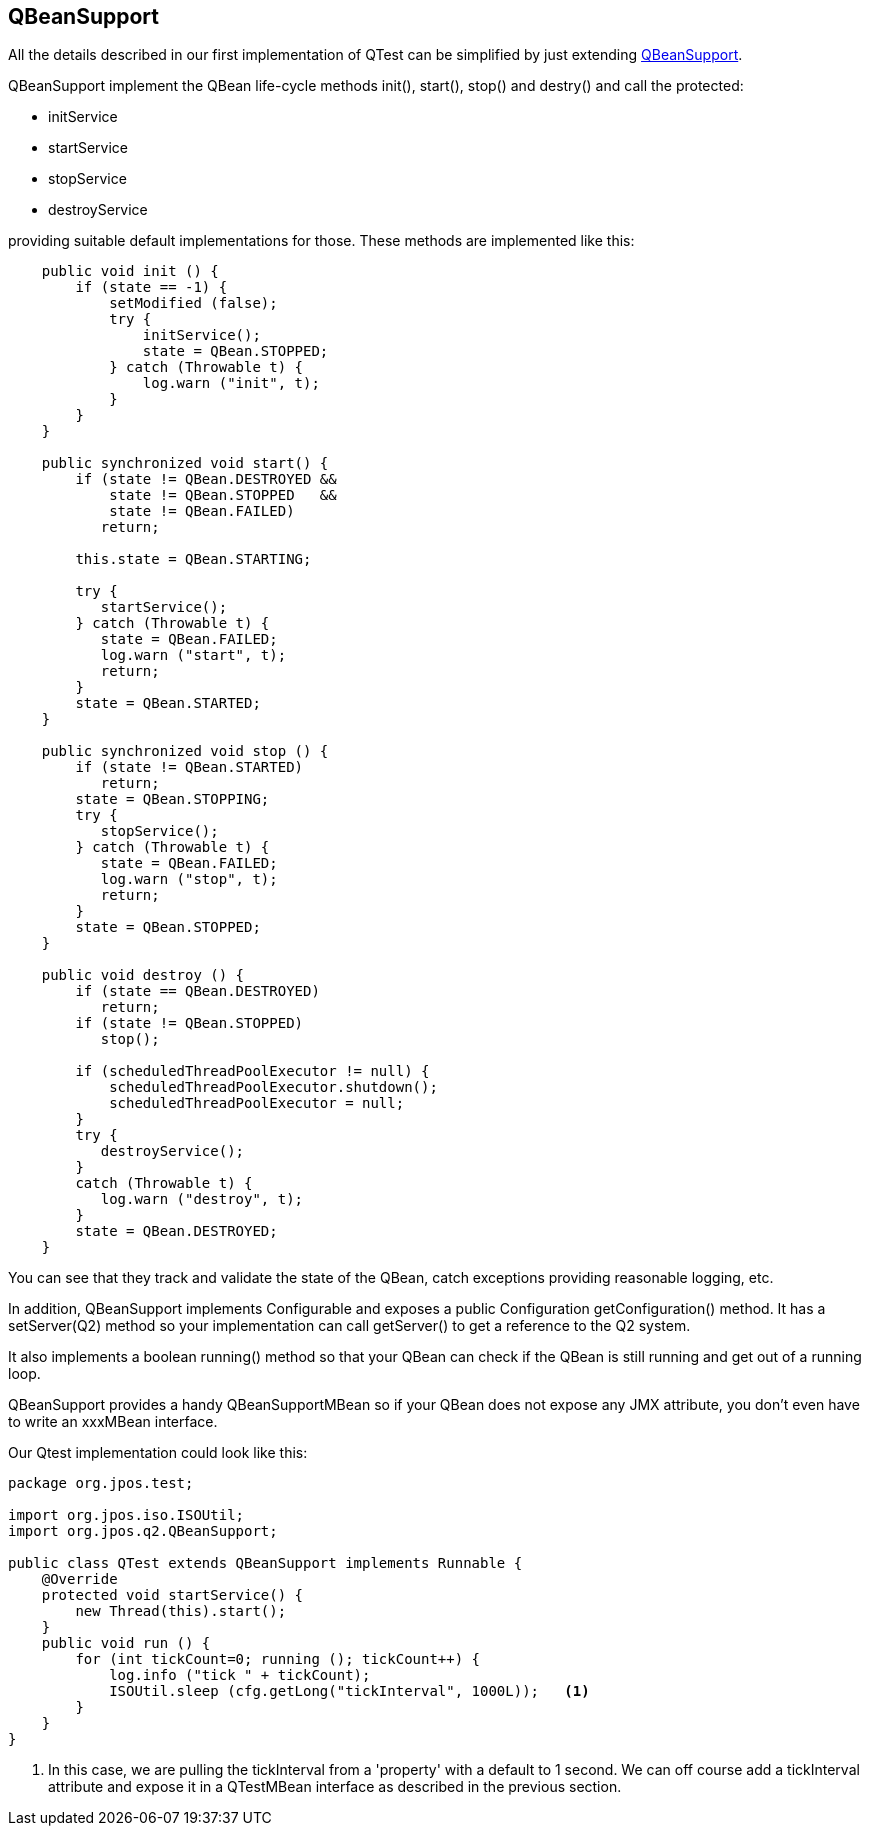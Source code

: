 [[qbean_support]]

== QBeanSupport

All the details described in our first implementation of +QTest+ can be
simplified by just extending link:https://github.com/jpos/jPOS/blob/master/jpos/src/main/java/org/jpos/q2/QBeanSupport.java[QBeanSupport].

+QBeanSupport+ implement the +QBean+ life-cycle methods +init()+, +start()+,
+stop()+ and +destry()+ and call the protected:

* initService
* startService
* stopService
* destroyService

providing suitable default implementations for those. These methods are
implemented like this:

[source,java]
----
    public void init () {
        if (state == -1) {
            setModified (false);
            try {
                initService();
                state = QBean.STOPPED;
            } catch (Throwable t) {
                log.warn ("init", t);
            }
        }
    }

    public synchronized void start() {
        if (state != QBean.DESTROYED &&
            state != QBean.STOPPED   &&
            state != QBean.FAILED)
           return;

        this.state = QBean.STARTING;

        try {
           startService();
        } catch (Throwable t) {
           state = QBean.FAILED;
           log.warn ("start", t);
           return;
        }
        state = QBean.STARTED;
    }

    public synchronized void stop () {
        if (state != QBean.STARTED)
           return;
        state = QBean.STOPPING;
        try {
           stopService();
        } catch (Throwable t) {
           state = QBean.FAILED;
           log.warn ("stop", t);
           return;
        }
        state = QBean.STOPPED;
    }

    public void destroy () {
        if (state == QBean.DESTROYED)
           return;
        if (state != QBean.STOPPED)
           stop();

        if (scheduledThreadPoolExecutor != null) {
            scheduledThreadPoolExecutor.shutdown();
            scheduledThreadPoolExecutor = null;
        }
        try {
           destroyService();
        }
        catch (Throwable t) {
           log.warn ("destroy", t);
        }
        state = QBean.DESTROYED;
    }

----

You can see that they track and validate the state of the QBean, 
catch exceptions providing reasonable logging, etc.

In addition, +QBeanSupport+ implements +Configurable+ and exposes
a +public Configuration getConfiguration()+ method. It has a +setServer(Q2)+
method so your implementation can call +getServer()+ to get a reference
to the Q2 system. 

It also implements a +boolean running()+ method so that your QBean
can check if the QBean is still running and get out of a running loop.

+QBeanSupport+ provides a handy +QBeanSupportMBean+ so if your QBean
does not expose any JMX attribute, you don't even have to write an
+xxxMBean+ interface.

Our +Qtest+ implementation could look like this:

[source,java]
----
package org.jpos.test;

import org.jpos.iso.ISOUtil;
import org.jpos.q2.QBeanSupport;

public class QTest extends QBeanSupport implements Runnable {
    @Override
    protected void startService() {
        new Thread(this).start();
    }
    public void run () {
        for (int tickCount=0; running (); tickCount++) {
            log.info ("tick " + tickCount);
            ISOUtil.sleep (cfg.getLong("tickInterval", 1000L));   <1>
        }
    }
}
----
<1> In this case, we are pulling the tickInterval from a 'property' with
    a default to 1 second. We can off course add a +tickInterval+
    attribute and expose it in a +QTestMBean+ interface as described in
    the previous section.

